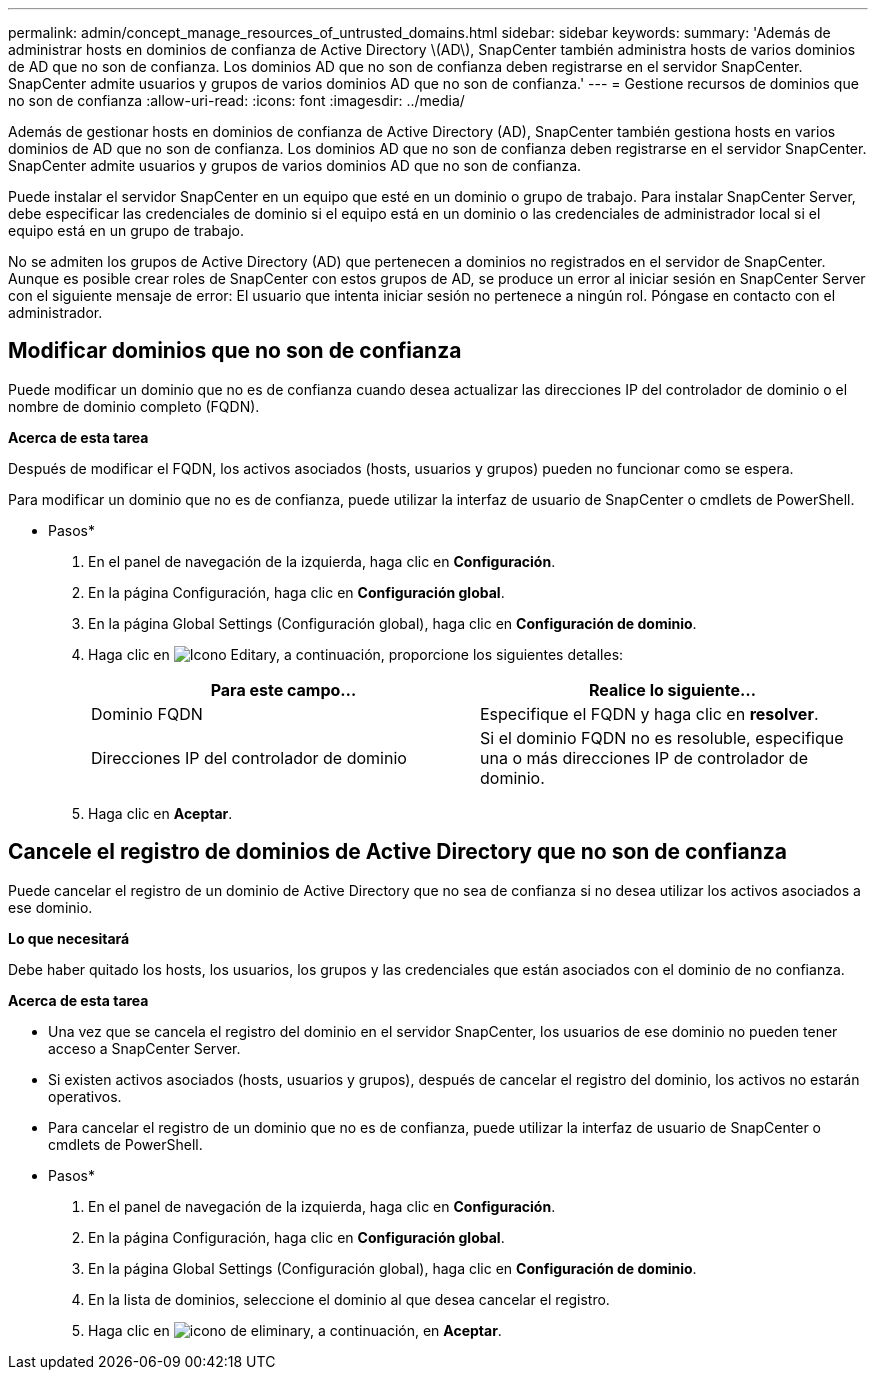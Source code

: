 ---
permalink: admin/concept_manage_resources_of_untrusted_domains.html 
sidebar: sidebar 
keywords:  
summary: 'Además de administrar hosts en dominios de confianza de Active Directory \(AD\), SnapCenter también administra hosts de varios dominios de AD que no son de confianza. Los dominios AD que no son de confianza deben registrarse en el servidor SnapCenter. SnapCenter admite usuarios y grupos de varios dominios AD que no son de confianza.' 
---
= Gestione recursos de dominios que no son de confianza
:allow-uri-read: 
:icons: font
:imagesdir: ../media/


[role="lead"]
Además de gestionar hosts en dominios de confianza de Active Directory (AD), SnapCenter también gestiona hosts en varios dominios de AD que no son de confianza. Los dominios AD que no son de confianza deben registrarse en el servidor SnapCenter. SnapCenter admite usuarios y grupos de varios dominios AD que no son de confianza.

Puede instalar el servidor SnapCenter en un equipo que esté en un dominio o grupo de trabajo. Para instalar SnapCenter Server, debe especificar las credenciales de dominio si el equipo está en un dominio o las credenciales de administrador local si el equipo está en un grupo de trabajo.

No se admiten los grupos de Active Directory (AD) que pertenecen a dominios no registrados en el servidor de SnapCenter. Aunque es posible crear roles de SnapCenter con estos grupos de AD, se produce un error al iniciar sesión en SnapCenter Server con el siguiente mensaje de error: El usuario que intenta iniciar sesión no pertenece a ningún rol. Póngase en contacto con el administrador.



== Modificar dominios que no son de confianza

Puede modificar un dominio que no es de confianza cuando desea actualizar las direcciones IP del controlador de dominio o el nombre de dominio completo (FQDN).

*Acerca de esta tarea*

Después de modificar el FQDN, los activos asociados (hosts, usuarios y grupos) pueden no funcionar como se espera.

Para modificar un dominio que no es de confianza, puede utilizar la interfaz de usuario de SnapCenter o cmdlets de PowerShell.

* Pasos*

. En el panel de navegación de la izquierda, haga clic en *Configuración*.
. En la página Configuración, haga clic en *Configuración global*.
. En la página Global Settings (Configuración global), haga clic en *Configuración de dominio*.
. Haga clic en image:../media/edit_icon.gif["Icono Editar"]y, a continuación, proporcione los siguientes detalles:
+
|===
| Para este campo... | Realice lo siguiente... 


 a| 
Dominio FQDN
 a| 
Especifique el FQDN y haga clic en *resolver*.



 a| 
Direcciones IP del controlador de dominio
 a| 
Si el dominio FQDN no es resoluble, especifique una o más direcciones IP de controlador de dominio.

|===
. Haga clic en *Aceptar*.




== Cancele el registro de dominios de Active Directory que no son de confianza

Puede cancelar el registro de un dominio de Active Directory que no sea de confianza si no desea utilizar los activos asociados a ese dominio.

*Lo que necesitará*

Debe haber quitado los hosts, los usuarios, los grupos y las credenciales que están asociados con el dominio de no confianza.

*Acerca de esta tarea*

* Una vez que se cancela el registro del dominio en el servidor SnapCenter, los usuarios de ese dominio no pueden tener acceso a SnapCenter Server.
* Si existen activos asociados (hosts, usuarios y grupos), después de cancelar el registro del dominio, los activos no estarán operativos.
* Para cancelar el registro de un dominio que no es de confianza, puede utilizar la interfaz de usuario de SnapCenter o cmdlets de PowerShell.


* Pasos*

. En el panel de navegación de la izquierda, haga clic en *Configuración*.
. En la página Configuración, haga clic en *Configuración global*.
. En la página Global Settings (Configuración global), haga clic en *Configuración de dominio*.
. En la lista de dominios, seleccione el dominio al que desea cancelar el registro.
. Haga clic en image:../media/delete_icon.gif["icono de eliminar"]y, a continuación, en *Aceptar*.

